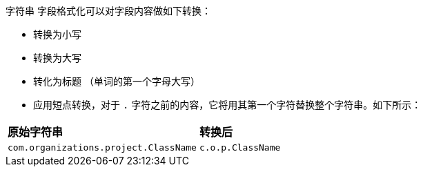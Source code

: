 `字符串` 字段格式化可以对字段内容做如下转换：

* 转换为小写
* 转换为大写
* 转化为标题 （单词的第一个字母大写）
* 应用短点转换，对于 `.` 字符之前的内容，它将用其第一个字符替换整个字符串。如下所示：

[horizontal]
*原始字符串*:: *转换后*
`com.organizations.project.ClassName`:: `c.o.p.ClassName`
